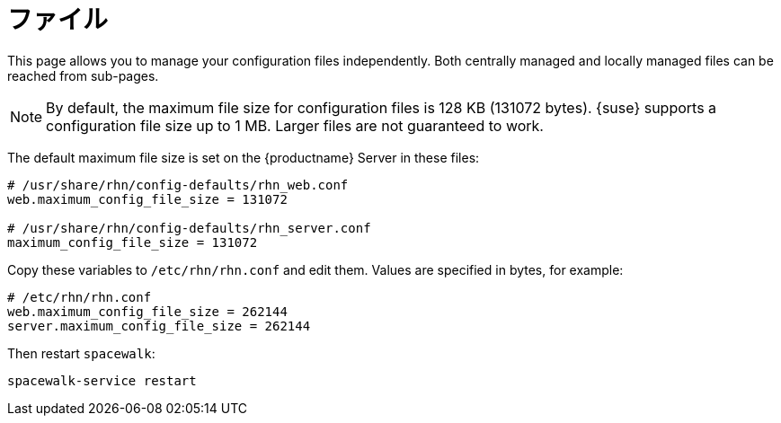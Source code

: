 [[ref-config-files]]
= ファイル

This page allows you to manage your configuration files independently. Both centrally managed and locally managed files can be reached from sub-pages.


[NOTE]
====
By default, the maximum file size for configuration files is 128 KB (131072 bytes). {suse} supports a configuration file size up to 1 MB. Larger files are not guaranteed to work.
====


ifdef::showremarks[]
# 2010-12-21 - ke: will "rhn" stay here? 2010-12-28 - kkaempf: "rhn" will
    stay here. #
endif::showremarks[]

The default maximum file size is set on the {productname} Server in these files:

----
# /usr/share/rhn/config-defaults/rhn_web.conf
web.maximum_config_file_size = 131072

# /usr/share/rhn/config-defaults/rhn_server.conf
maximum_config_file_size = 131072
----

Copy these variables to [filename]``/etc/rhn/rhn.conf`` and edit them. Values are specified in bytes, for example:

----
# /etc/rhn/rhn.conf
web.maximum_config_file_size = 262144
server.maximum_config_file_size = 262144
----


Then restart [systemitem]``spacewalk``:

----
spacewalk-service restart
----

